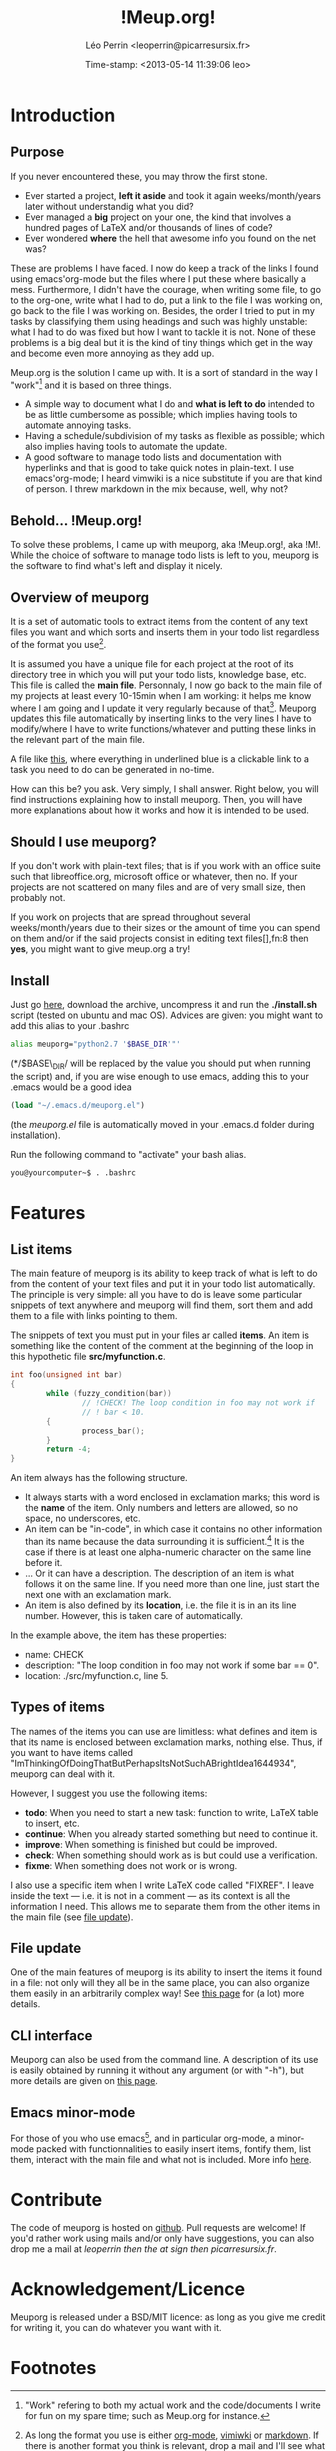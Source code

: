 #+TITLE: !Meup.org!
#+DESCRIPTION: The main page of the documentation of meuporg.
#+AUTHOR: Léo Perrin <leoperrin@picarresursix.fr>
#+DATE: Time-stamp: <2013-05-14 11:39:06 leo>
#+STARTUP: align indent hidestars
# <link rel="stylesheet" type="text/css" href="style.css" />



* Introduction
** Purpose
  If you never encountered these, you may throw the first stone.
  
  + Ever started a project, *left it aside* and took it again
    weeks/month/years later without understandig what you did? 
  + Ever managed a *big* project on your one, the kind that involves a
    hundred pages of LaTeX and/or thousands of lines of code?
  + Ever wondered *where* the hell that awesome info you found on the
    net was?

  These are problems I have faced. I now do keep a track of the links
  I found using emacs'org-mode but the files where I put these where
  basically a mess. Furthermore, I didn't have the courage, when
  writing some file, to go to the org-one, write what I had to do, put
  a link to the file I was working on, go back to the file I was
  working on. Besides, the order I tried to put in my tasks by
  classifying them using headings and such was highly unstable: what I
  had to do was fixed but how I want to tackle it is not. None of
  these problems is a big deal but it is the kind of tiny things which
  get in the way and become even more annoying as they add up.

  Meup.org is the solution I came up with. It is a sort of standard in
  the way I "work"[fn:1] and it is based on three things.

  + A simple way to document what I do and *what is left to do*
    intended to be as little cumbersome as possible; which implies
    having tools to automate annoying tasks.
  + Having a schedule/subdivision of my tasks as flexible as possible;
    which also implies having tools to automate the update.
  + A good software to manage todo lists and documentation with
    hyperlinks and that is good to take quick notes in plain-text. I
    use emacs'org-mode; I heard vimwiki is a nice substitute if you
    are that kind of person. I threw markdown in the mix because,
    well, why not?

** Behold... !Meup.org!
To solve these problems, I came up with meuporg, aka !Meup.org!, aka
!M!. While the choice of software to manage todo lists is left to you,
meuporg is the software to find what's left and display it nicely.

** Overview of meuporg
It is a set of automatic tools to extract items from the content of
any text files you want and which sorts and inserts them in your todo
list regardless of the format you use[fn:2].

It is assumed you have a unique file for each project at the root of
its directory tree in which you will put your todo lists, knowledge
base, etc. This file is called the *main file*. Personnaly, I now go
back to the main file of my projects at least every 10-15min when I am
working: it helps me know where I am going and I update it very
regularly because of that[fn:3]. Meuporg updates this file
automatically by inserting links to the very lines I have to
modify/where I have to write functions/whatever and putting these
links in the relevant part of the main file.

A file like [[file:org-after.png][this]], where everything in underlined blue is a clickable
link to a task you need to do can be generated in no-time.

How can this be? you ask. Very simply, I shall answer. Right below,
you will find instructions explaining how to install meuporg. Then,
you will have more explanations about how it works and how it is
intended to be used.

** Should I use meuporg?

If you don't work with plain-text files; that is if you work with an
office suite such that libreoffice.org, microsoft office or whatever,
then no. If your projects are not scattered on many files and are of
very small size, then probably not.

If you work on projects that are spread throughout several
weeks/month/years due to their sizes or the amount of time you can
spend on them and/or if the said projects consist in editing text
files[],fn:8 then *yes*, you might want to give meup.org a try!

** Install
Just go [[http://picarresursix.github.com/meuporg/][here]], download the archive, uncompress it and run the
*./install.sh* script (tested on ubuntu and mac OS). Advices are
given: you might want to add this alias to your .bashrc
#+begin_src sh
  alias meuporg="python2.7 '$BASE_DIR'"'
#+end_src
(*/$BASE\_DIR/ will be replaced by the value you should put when
running the script) and, if you are wise enough to use emacs, adding
this to your .emacs would be a good idea
#+begin_src lisp
  (load "~/.emacs.d/meuporg.el")
#+end_src
(the /meuporg.el/ file is automatically moved in your .emacs.d folder
during installation).

Run the following command to "activate" your bash alias.
#+begin_src sh
you@yourcomputer~$ . .bashrc
#+end_src

* Features
** List items
The main feature of meuporg is its ability to keep track of what is
left to do from the content of your text files and put it in your todo
list automatically. The principle is very simple: all you have to do
is leave some particular snippets of text anywhere and meuporg will
find them, sort them and add them to a file with links pointing to
them.

The snippets of text you must put in your files ar called *items*. An
item is something like the content of the comment at the beginning of
the loop in this hypothetic file *src/myfunction.c*.
#+begin_src c
  int foo(unsigned int bar)
  {
          while (fuzzy_condition(bar))
                  // !CHECK! The loop condition in foo may not work if
                  // ! bar < 10.
          {
                  process_bar();
          }
          return -4;
  }
#+end_src

An item always has the following structure.
 + It always starts with a word enclosed in exclamation marks; this
   word is the *name* of the item. Only numbers and letters are
   allowed, so no space, no underscores, etc.
 + An item can be "in-code", in which case it contains no other
   information than its name because the data surrounding it is
   sufficient.[fn:4] It is the case if there is at least one alpha-numeric
   character on the same line before it.
 + ... Or it can have a description. The description of an item is
   what follows it on the same line. If you need more than one line,
   just start the next one with an exclamation mark.
 + An item is also defined by its *location*, i.e. the file it is in
   an its line number. However, this is taken care of automatically.

In the example above, the item has these properties:
 * name: CHECK
 * description: "The loop condition in foo may not work if some bar
   == 0".
 * location: ./src/myfunction.c, line 5.

** Types of items
The names of the items you can use are limitless: what defines and
item is that its name is enclosed between exclamation marks, nothing
else. Thus, if you want to have items called
"ImThinkingOfDoingThatButPerhapsItsNotSuchABrightIdea1644934", meuporg
can deal with it.

However, I suggest you use the following items:
+ *todo*: When you need to start a new task: function to write, LaTeX
  table to insert, etc.
+ *continue*: When you already started something but need to continue
  it.
+ *improve*: When something is finished but could be improved.
+ *check*: When something should work as is but could use a
  verification.
+ *fixme*: When something does not work or is wrong.

I also use a specific item when I write LaTeX code called "FIXREF". I
leave inside the text --- i.e. it is not in a comment --- as its
context is all the information I need. This allows me to separate them
from the other items in the main file (see [[file:file-update.org][file update]]).

** File update
One of the main features of meuporg is its ability to insert the items
it found in a file: not only will they all be in the same place, you
can also organize them easily in an arbitrarily complex way! See
[[file:file-update.org][this page]] for (a lot) more details.

** CLI interface
Meuporg can also be used from the command line. A description of its
use is easily obtained by running it without any argument (or with
"-h"), but more details are given on [[file:cli-interface.org][this page]].
** Emacs minor-mode
For those of you who use emacs[fn:5], and in particular org-mode, a
minor-mode packed with functionnalities to easily insert items,
fontify them, list them, interact with the main file and what not is
included. More info [[file:emacs-integration.org][here]].
* Contribute
The code of meuporg is hosted on [[https://github.com/picarresursix/meuporg][github]]. Pull requests are welcome! If
you'd rather work using mails and/or only have suggestions, you can
also drop me a mail at /leoperrin then the at sign then
picarresursix.fr/.
* Acknowledgement/Licence
Meuporg is released under a BSD/MIT licence: as long as you give me
credit for writing it, you can do whatever you want with it.
* Footnotes

[fn:1] "Work" refering to both my actual work and the code/documents I
write for fun on my spare time; such as Meup.org for instance.

[fn:2] As long the format you use is either [[http://en.wikipedia.org/wiki/Org-mode][org-mode]], [[http://www.vim.org/scripts/script.php?script_id=2226][vimiwki]] or
[[http://fr.wikipedia.org/wiki/Markdown][markdown]]. If there is another format you think is relevant, drop a
mail and I'll see what I can do. Even better: give it a try an
implement it yourself! The code is on [[https://github.com/picarresursix/meuporg][github]].

[fn:3] That's actually one of the nice "side-effects" of meuporg:
since I spend a lot of time in the main file, I feel a lot more the
urge to keep it updated, in particular when it comes to maintaining
the knowledge base I put in all my main files.

[fn:4] I use a lot of such items named FIXREF when writing papers. I
don't need to put them on their own lines with explanations as for the
reference I need to insert: the context is sufficient.

[fn:5] By the way, if you write a plugin to integrate meuporg with
your editor of choice (vim?) or IDE or what not, let me know and I
will be happy to provide a link to it or to integrate it to meup.org.

[fn:6] For instance, it is the case, if you do any sort of programming
without a big IDE like eclipse (no, emacs doesn't count as such).


